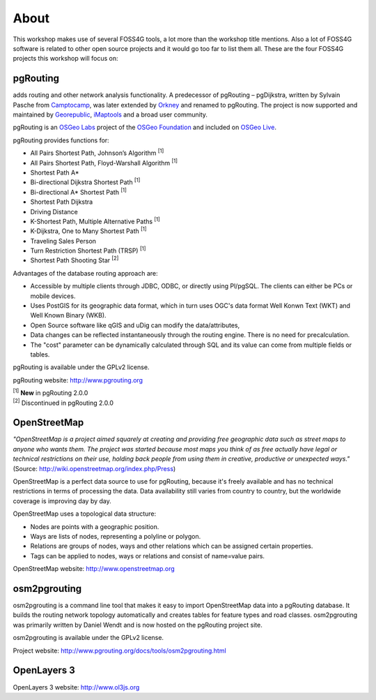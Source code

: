 .. 
   ****************************************************************************
    pgRouting Manual
    Copyright(c) pgRouting Contributors

    This documentation is licensed under a Creative Commons Attribution-Share  
    Alike 3.0 License: http://creativecommons.org/licenses/by-sa/3.0/
   ****************************************************************************

.. _about:

About
===============================================================================

This workshop makes use of several FOSS4G tools, a lot more than the workshop title mentions. Also a lot of FOSS4G software is related to other open source projects and it would go too far to list them all. These are the four FOSS4G projects this workshop will focus on:

.. image:: images/osgeo.png
	:align: center


pgRouting
-------------------------------------------------------------------------------

adds routing and other network analysis functionality. A predecessor of pgRouting – pgDijkstra, written by Sylvain Pasche from `Camptocamp <http://camptocamp.com>`_, was later extended by `Orkney <http://www.orkney.co.jp>`_ and renamed to pgRouting. The project is now supported and maintained by `Georepublic <http://georepublic.info>`_, `iMaptools <http://imaptools.com/>`_ and a broad user community.

pgRouting is an `OSGeo Labs <http://wiki.osgeo.org/wiki/OSGeo_Labs>`_ project of the `OSGeo Foundation <http://osgeo.org>`_ and included on `OSGeo Live <http://live.osgeo.org/>`_. 

pgRouting provides functions for:

* All Pairs Shortest Path, Johnson’s Algorithm :sup:`[1]`
* All Pairs Shortest Path, Floyd-Warshall Algorithm :sup:`[1]`
* Shortest Path A*
* Bi-directional Dijkstra Shortest Path :sup:`[1]`
* Bi-directional A* Shortest Path :sup:`[1]`
* Shortest Path Dijkstra
* Driving Distance
* K-Shortest Path, Multiple Alternative Paths :sup:`[1]`
* K-Dijkstra, One to Many Shortest Path :sup:`[1]`
* Traveling Sales Person
* Turn Restriction Shortest Path (TRSP) :sup:`[1]`
* Shortest Path Shooting Star :sup:`[2]`

Advantages of the database routing approach are:

* Accessible by multiple clients through JDBC, ODBC, or directly using Pl/pgSQL. The clients can either be PCs or mobile devices.
* Uses PostGIS for its geographic data format, which in turn uses OGC's data format Well Konwn Text (WKT) and Well Known Binary (WKB). 
* Open Source software like qGIS and uDig can modify the data/attributes,
* Data changes can be reflected instantaneously through the routing engine. There is no need for precalculation.
* The "cost" parameter can be dynamically calculated through SQL and its value can come from multiple fields or tables.

pgRouting is available under the GPLv2 license.

pgRouting website: http://www.pgrouting.org

| :sup:`[1]` **New** in pgRouting 2.0.0
| :sup:`[2]` Discontinued in pgRouting 2.0.0


OpenStreetMap
-------------------------------------------------------------------------------

*"OpenStreetMap is a project aimed squarely at creating and providing free geographic data such as street maps to anyone who wants them. The project was started because most maps you think of as free actually have legal or technical restrictions on their use, holding back people from using them in creative, productive or unexpected ways."* (Source: http://wiki.openstreetmap.org/index.php/Press)

.. image:: images/osm_logo.png
	:align: center

OpenStreetMap is a perfect data source to use for pgRouting, because it's freely available and has no technical restrictions in terms of processing the data. Data availability still varies from country to country, but the worldwide coverage is improving day by day.

OpenStreetMap uses a topological data structure:

* Nodes are points with a geographic position.
* Ways are lists of nodes, representing a polyline or polygon.
* Relations are groups of nodes, ways and other relations which can be assigned certain properties.
* Tags can be applied to nodes, ways or relations and consist of name=value pairs.

OpenStreetMap website: http://www.openstreetmap.org


osm2pgrouting
-------------------------------------------------------------------------------

osm2pgrouting is a command line tool that makes it easy to import OpenStreetMap data into a pgRouting database. It builds the routing network topology automatically and creates tables for feature types and road classes. osm2pgrouting was primarily written by Daniel Wendt and is now hosted on the pgRouting project site.

osm2pgrouting is available under the GPLv2 license.

Project website: http://www.pgrouting.org/docs/tools/osm2pgrouting.html


OpenLayers 3
-------------------------------------------------------------------------------

..
	GeoExt is a "JavaScript Toolkit for Rich Web Mapping Applications". GeoExt brings together the geospatial know how of `OpenLayers <http://www.openlayers.org>`_ with the user interface savvy of `Ext JS <http://www.sencha.com>`_ to help you build powerful desktop style GIS apps on the web with JavaScript.

	.. image:: images/GeoExt.png
		:align: center

	GeoExt is available under the BSD license and is supported by a growing community of individuals, businesses and organizations.


OpenLayers 3 website: http://www.ol3js.org
